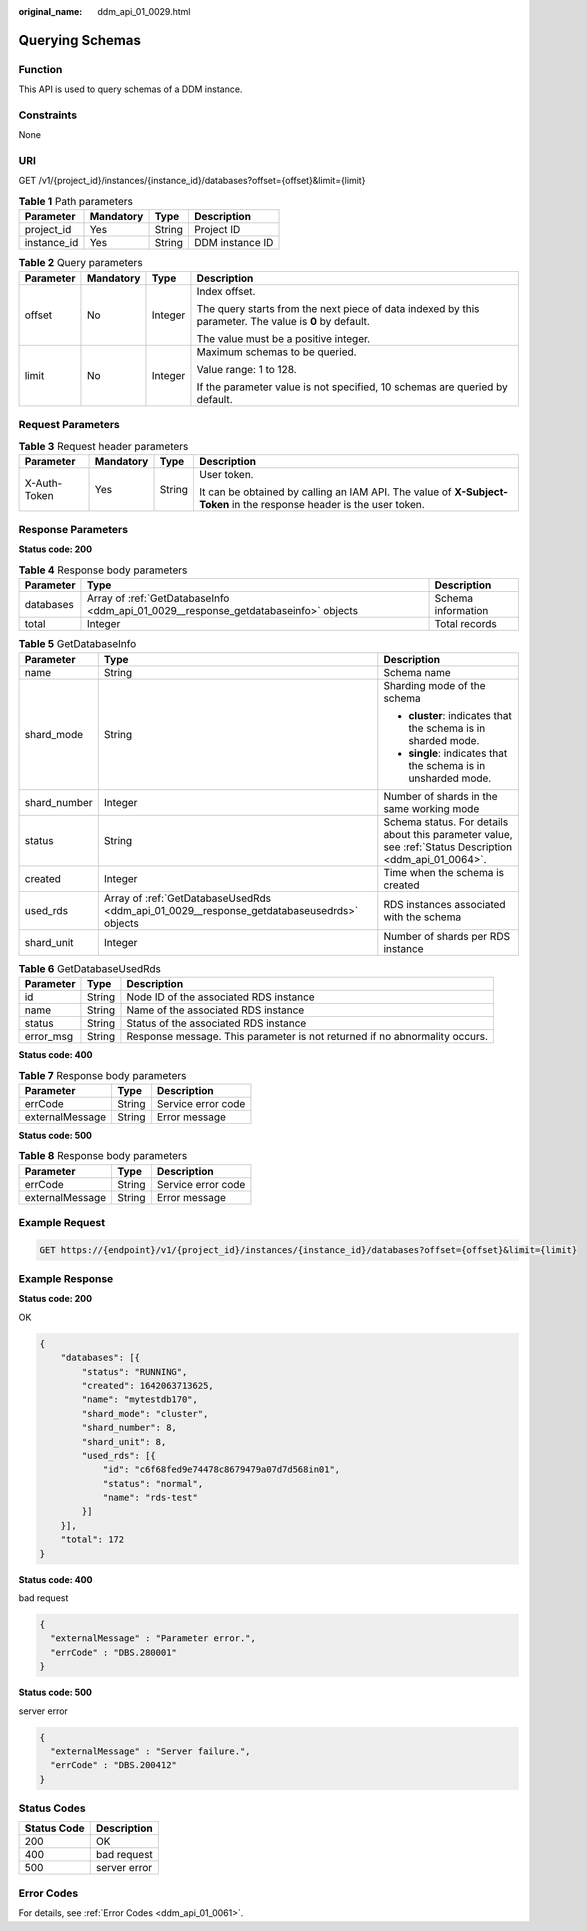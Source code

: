 :original_name: ddm_api_01_0029.html

.. _ddm_api_01_0029:

Querying Schemas
================

Function
--------

This API is used to query schemas of a DDM instance.

Constraints
-----------

None

URI
---

GET /v1/{project_id}/instances/{instance_id}/databases?offset={offset}&limit={limit}

.. table:: **Table 1** Path parameters

   =========== ========= ====== ===============
   Parameter   Mandatory Type   Description
   =========== ========= ====== ===============
   project_id  Yes       String Project ID
   instance_id Yes       String DDM instance ID
   =========== ========= ====== ===============

.. table:: **Table 2** Query parameters

   +-----------------+-----------------+-----------------+--------------------------------------------------------------------------------------------------------+
   | Parameter       | Mandatory       | Type            | Description                                                                                            |
   +=================+=================+=================+========================================================================================================+
   | offset          | No              | Integer         | Index offset.                                                                                          |
   |                 |                 |                 |                                                                                                        |
   |                 |                 |                 | The query starts from the next piece of data indexed by this parameter. The value is **0** by default. |
   |                 |                 |                 |                                                                                                        |
   |                 |                 |                 | The value must be a positive integer.                                                                  |
   +-----------------+-----------------+-----------------+--------------------------------------------------------------------------------------------------------+
   | limit           | No              | Integer         | Maximum schemas to be queried.                                                                         |
   |                 |                 |                 |                                                                                                        |
   |                 |                 |                 | Value range: 1 to 128.                                                                                 |
   |                 |                 |                 |                                                                                                        |
   |                 |                 |                 | If the parameter value is not specified, 10 schemas are queried by default.                            |
   +-----------------+-----------------+-----------------+--------------------------------------------------------------------------------------------------------+

Request Parameters
------------------

.. table:: **Table 3** Request header parameters

   +-----------------+-----------------+-----------------+----------------------------------------------------------------------------------------------------------------------+
   | Parameter       | Mandatory       | Type            | Description                                                                                                          |
   +=================+=================+=================+======================================================================================================================+
   | X-Auth-Token    | Yes             | String          | User token.                                                                                                          |
   |                 |                 |                 |                                                                                                                      |
   |                 |                 |                 | It can be obtained by calling an IAM API. The value of **X-Subject-Token** in the response header is the user token. |
   +-----------------+-----------------+-----------------+----------------------------------------------------------------------------------------------------------------------+

Response Parameters
-------------------

**Status code: 200**

.. table:: **Table 4** Response body parameters

   +-----------+-------------------------------------------------------------------------------------+--------------------+
   | Parameter | Type                                                                                | Description        |
   +===========+=====================================================================================+====================+
   | databases | Array of :ref:`GetDatabaseInfo <ddm_api_01_0029__response_getdatabaseinfo>` objects | Schema information |
   +-----------+-------------------------------------------------------------------------------------+--------------------+
   | total     | Integer                                                                             | Total records      |
   +-----------+-------------------------------------------------------------------------------------+--------------------+

.. _ddm_api_01_0029__response_getdatabaseinfo:

.. table:: **Table 5** GetDatabaseInfo

   +-----------------------+-------------------------------------------------------------------------------------------+---------------------------------------------------------------------------------------------------------+
   | Parameter             | Type                                                                                      | Description                                                                                             |
   +=======================+===========================================================================================+=========================================================================================================+
   | name                  | String                                                                                    | Schema name                                                                                             |
   +-----------------------+-------------------------------------------------------------------------------------------+---------------------------------------------------------------------------------------------------------+
   | shard_mode            | String                                                                                    | Sharding mode of the schema                                                                             |
   |                       |                                                                                           |                                                                                                         |
   |                       |                                                                                           | -  **cluster**: indicates that the schema is in sharded mode.                                           |
   |                       |                                                                                           | -  **single**: indicates that the schema is in unsharded mode.                                          |
   +-----------------------+-------------------------------------------------------------------------------------------+---------------------------------------------------------------------------------------------------------+
   | shard_number          | Integer                                                                                   | Number of shards in the same working mode                                                               |
   +-----------------------+-------------------------------------------------------------------------------------------+---------------------------------------------------------------------------------------------------------+
   | status                | String                                                                                    | Schema status. For details about this parameter value, see :ref:`Status Description <ddm_api_01_0064>`. |
   +-----------------------+-------------------------------------------------------------------------------------------+---------------------------------------------------------------------------------------------------------+
   | created               | Integer                                                                                   | Time when the schema is created                                                                         |
   +-----------------------+-------------------------------------------------------------------------------------------+---------------------------------------------------------------------------------------------------------+
   | used_rds              | Array of :ref:`GetDatabaseUsedRds <ddm_api_01_0029__response_getdatabaseusedrds>` objects | RDS instances associated with the schema                                                                |
   +-----------------------+-------------------------------------------------------------------------------------------+---------------------------------------------------------------------------------------------------------+
   | shard_unit            | Integer                                                                                   | Number of shards per RDS instance                                                                       |
   +-----------------------+-------------------------------------------------------------------------------------------+---------------------------------------------------------------------------------------------------------+

.. _ddm_api_01_0029__response_getdatabaseusedrds:

.. table:: **Table 6** GetDatabaseUsedRds

   +-----------+--------+----------------------------------------------------------------------------+
   | Parameter | Type   | Description                                                                |
   +===========+========+============================================================================+
   | id        | String | Node ID of the associated RDS instance                                     |
   +-----------+--------+----------------------------------------------------------------------------+
   | name      | String | Name of the associated RDS instance                                        |
   +-----------+--------+----------------------------------------------------------------------------+
   | status    | String | Status of the associated RDS instance                                      |
   +-----------+--------+----------------------------------------------------------------------------+
   | error_msg | String | Response message. This parameter is not returned if no abnormality occurs. |
   +-----------+--------+----------------------------------------------------------------------------+

**Status code: 400**

.. table:: **Table 7** Response body parameters

   =============== ====== ==================
   Parameter       Type   Description
   =============== ====== ==================
   errCode         String Service error code
   externalMessage String Error message
   =============== ====== ==================

**Status code: 500**

.. table:: **Table 8** Response body parameters

   =============== ====== ==================
   Parameter       Type   Description
   =============== ====== ==================
   errCode         String Service error code
   externalMessage String Error message
   =============== ====== ==================

Example Request
---------------

.. code-block:: text

   GET https://{endpoint}/v1/{project_id}/instances/{instance_id}/databases?offset={offset}&limit={limit}

Example Response
----------------

**Status code: 200**

OK

.. code-block::

   {
       "databases": [{
           "status": "RUNNING",
           "created": 1642063713625,
           "name": "mytestdb170",
           "shard_mode": "cluster",
           "shard_number": 8,
           "shard_unit": 8,
           "used_rds": [{
               "id": "c6f68fed9e74478c8679479a07d7d568in01",
               "status": "normal",
               "name": "rds-test"
           }]
       }],
       "total": 172
   }

**Status code: 400**

bad request

.. code-block::

   {
     "externalMessage" : "Parameter error.",
     "errCode" : "DBS.280001"
   }

**Status code: 500**

server error

.. code-block::

   {
     "externalMessage" : "Server failure.",
     "errCode" : "DBS.200412"
   }

Status Codes
------------

=========== ============
Status Code Description
=========== ============
200         OK
400         bad request
500         server error
=========== ============

Error Codes
-----------

For details, see :ref:`Error Codes <ddm_api_01_0061>`.
